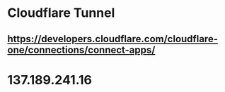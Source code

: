 * Cloudflare Tunnel
** https://developers.cloudflare.com/cloudflare-one/connections/connect-apps/
* 137.189.241.16